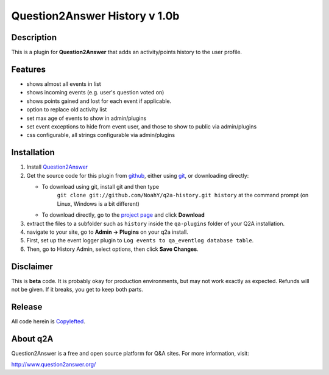 ====================================
Question2Answer History v 1.0b
====================================
-----------
Description
-----------
This is a plugin for **Question2Answer** that adds an activity/points history to the user profile.

--------
Features
--------
- shows almost all events in list
- shows incoming events (e.g. user's question voted on)
- shows points gained and lost for each event if applicable.
- option to replace old activity list
- set max age of events to show in admin/plugins
- set event exceptions to hide from event user, and those to show to public via admin/plugins
- css configurable, all strings configurable via admin/plugins

------------
Installation
------------
#. Install Question2Answer_
#. Get the source code for this plugin from github_, either using git_, or downloading directly:

   - To download using git, install git and then type
	 ``git clone git://github.com/NoahY/q2a-history.git history``
	 at the command prompt (on Linux, Windows is a bit different)
   - To download directly, go to the `project page`_ and click **Download**

#. extract the files to a subfolder such as ``history`` inside the ``qa-plugins`` folder of your Q2A installation.
#. navigate to your site, go to **Admin -> Plugins** on your q2a install.
#. First, set up the event logger plugin to ``Log events to qa_eventlog database table``.
#. Then, go to History Admin, select options, then click **Save Changes**.

.. _Question2Answer: http://www.question2answer.org/install.php
.. _git: http://git-scm.com/
.. _github:
.. _project page: https://github.com/NoahY/q2a-history

----------
Disclaimer
----------
This is **beta** code.  It is probably okay for production environments, but may not work exactly as expected.  Refunds will not be given.  If it breaks, you get to keep both parts.

-------
Release
-------
All code herein is Copylefted_.

.. _Copylefted: http://en.wikipedia.org/wiki/Copyleft

---------
About q2A
---------
Question2Answer is a free and open source platform for Q&A sites. For more information, visit:

http://www.question2answer.org/
